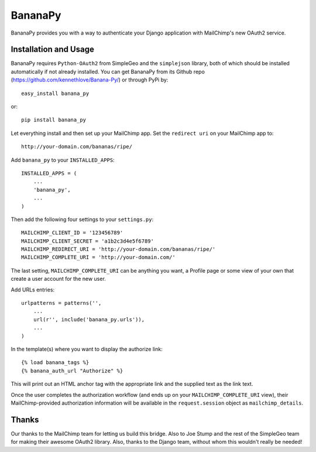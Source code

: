 ========
BananaPy
========

BananaPy provides you with a way to authenticate your Django application with MailChimp's new OAuth2 service.

Installation and Usage
======================

BananaPy requires ``Python-OAuth2`` from SimpleGeo and the ``simplejson`` library, both of which should be installed
automatically if not already installed. You can get BananaPy from its Github repo (https://github.com/kennethlove/Banana-Py/) or 
through PyPi by::

    easy_install banana_py

or::

    pip install banana_py

Let everything install and then set up your MailChimp app. Set the ``redirect uri`` on your MailChimp app to::

    http://your-domain.com/bananas/ripe/


Add ``banana_py`` to your ``INSTALLED_APPS``::

    INSTALLED_APPS = (
        ...
        'banana_py',
        ...
    )

Then add the following four settings to your ``settings.py``::

    MAILCHIMP_CLIENT_ID = '123456789'
    MAILCHIMP_CLIENT_SECRET = 'a1b2c3d4e5f6789'
    MAILCHIMP_REDIRECT_URI = 'http://your-domain.com/bananas/ripe/'
    MAILCHIMP_COMPLETE_URI = 'http://your-domain.com/'

The last setting, ``MAILCHIMP_COMPLETE_URI`` can be anything you want, a Profile page or some view of your own that create 
a user account for the new user.

Add URLs entries::

    urlpatterns = patterns('',
        ...
        url(r'', include('banana_py.urls')),
        ...
    )

In the template(s) where you want to display the authorize link::

    {% load banana_tags %}
    {% banana_auth_url "Authorize" %}

This will print out an HTML anchor tag with the appropriate link and the supplied text as the link text.

Once the user completes the authorization workflow (and ends up on your ``MAILCHIMP_COMPLETE_URI`` view), their
MailChimp-provided authorization information will be available in the ``request.session`` object as ``mailchimp_details``.


Thanks
======

Our thanks to the MailChimp team for letting us build this bridge. Also to Joe Stump and the rest of the SimpleGeo team for making their awesome OAuth2 library. Also, thanks to the Django team, without whom this wouldn't really be needed!

